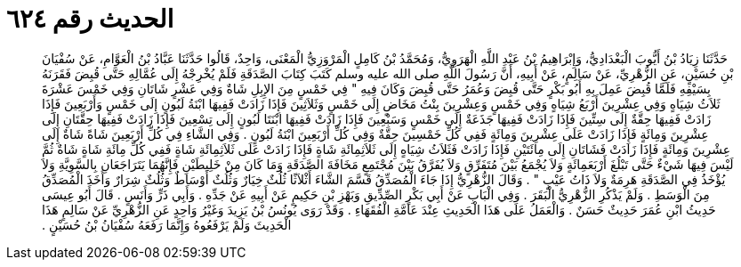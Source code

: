 
= الحديث رقم ٦٢٤

[quote.hadith]
حَدَّثَنَا زِيَادُ بْنُ أَيُّوبَ الْبَغْدَادِيُّ، وَإِبْرَاهِيمُ بْنُ عَبْدِ اللَّهِ الْهَرَوِيُّ، وَمُحَمَّدُ بْنُ كَامِلٍ الْمَرْوَزِيُّ الْمَعْنَى، وَاحِدٌ، قَالُوا حَدَّثَنَا عَبَّادُ بْنُ الْعَوَّامِ، عَنْ سُفْيَانَ بْنِ حُسَيْنٍ، عَنِ الزُّهْرِيِّ، عَنْ سَالِمٍ، عَنْ أَبِيهِ، أَنَّ رَسُولَ اللَّهِ صلى الله عليه وسلم كَتَبَ كِتَابَ الصَّدَقَةِ فَلَمْ يُخْرِجْهُ إِلَى عُمَّالِهِ حَتَّى قُبِضَ فَقَرَنَهُ بِسَيْفِهِ فَلَمَّا قُبِضَ عَمِلَ بِهِ أَبُو بَكْرٍ حَتَّى قُبِضَ وَعُمَرُ حَتَّى قُبِضَ وَكَانَ فِيهِ ‏"‏ فِي خَمْسٍ مِنَ الإِبِلِ شَاةٌ وَفِي عَشْرٍ شَاتَانِ وَفِي خَمْسَ عَشْرَةَ ثَلاَثُ شِيَاهٍ وَفِي عِشْرِينَ أَرْبَعُ شِيَاهٍ وَفِي خَمْسٍ وَعِشْرِينَ بِنْتُ مَخَاضٍ إِلَى خَمْسٍ وَثَلاَثِينَ فَإِذَا زَادَتْ فَفِيهَا ابْنَةُ لَبُونٍ إِلَى خَمْسٍ وَأَرْبَعِينَ فَإِذَا زَادَتْ فَفِيهَا حِقَّةٌ إِلَى سِتِّينَ فَإِذَا زَادَتْ فَفِيهَا جَذَعَةٌ إِلَى خَمْسٍ وَسَبْعِينَ فَإِذَا زَادَتْ فَفِيهَا ابْنَتَا لَبُونٍ إِلَى تِسْعِينَ فَإِذَا زَادَتْ فَفِيهَا حِقَّتَانِ إِلَى عِشْرِينَ وَمِائَةٍ فَإِذَا زَادَتْ عَلَى عِشْرِينَ وَمِائَةٍ فَفِي كُلِّ خَمْسِينَ حِقَّةٌ وَفِي كُلِّ أَرْبَعِينَ ابْنَةُ لَبُونٍ ‏.‏ وَفِي الشَّاءِ فِي كُلِّ أَرْبَعِينَ شَاةً شَاةٌ إِلَى عِشْرِينَ وَمِائَةٍ فَإِذَا زَادَتْ فَشَاتَانِ إِلَى مِائَتَيْنِ فَإِذَا زَادَتْ فَثَلاَثُ شِيَاهٍ إِلَى ثَلاَثِمِائَةِ شَاةٍ فَإِذَا زَادَتْ عَلَى ثَلاَثِمِائَةِ شَاةٍ فَفِي كُلِّ مِائَةِ شَاةٍ شَاةٌ ثُمَّ لَيْسَ فِيهَا شَيْءٌ حَتَّى تَبْلُغَ أَرْبَعَمِائَةٍ وَلاَ يُجْمَعُ بَيْنَ مُتَفَرِّقٍ وَلاَ يُفَرَّقُ بَيْنَ مُجْتَمِعٍ مَخَافَةَ الصَّدَقَةِ وَمَا كَانَ مِنْ خَلِيطَيْنِ فَإِنَّهُمَا يَتَرَاجَعَانِ بِالسَّوِيَّةِ وَلاَ يُؤْخَذُ فِي الصَّدَقَةِ هَرِمَةٌ وَلاَ ذَاتُ عَيْبٍ ‏"‏ ‏.‏ وَقَالَ الزُّهْرِيُّ إِذَا جَاءَ الْمُصَدِّقُ قَسَّمَ الشَّاءَ أَثْلاَثًا ثُلُثٌ خِيَارٌ وَثُلُثٌ أَوْسَاطٌ وَثُلُثٌ شِرَارٌ وَأَخَذَ الْمُصَدِّقُ مِنَ الْوَسَطِ ‏.‏ وَلَمْ يَذْكُرِ الزُّهْرِيُّ الْبَقَرَ ‏.‏ وَفِي الْبَابِ عَنْ أَبِي بَكْرٍ الصِّدِّيقِ وَبَهْزِ بْنِ حَكِيمٍ عَنْ أَبِيهِ عَنْ جَدِّهِ ‏.‏ وَأَبِي ذَرٍّ وَأَنَسٍ ‏.‏ قَالَ أَبُو عِيسَى حَدِيثُ ابْنِ عُمَرَ حَدِيثٌ حَسَنٌ ‏.‏ وَالْعَمَلُ عَلَى هَذَا الْحَدِيثِ عِنْدَ عَامَّةِ الْفُقَهَاءِ ‏.‏ وَقَدْ رَوَى يُونُسُ بْنُ يَزِيدَ وَغَيْرُ وَاحِدٍ عَنِ الزُّهْرِيِّ عَنْ سَالِمٍ هَذَا الْحَدِيثَ وَلَمْ يَرْفَعُوهُ وَإِنَّمَا رَفَعَهُ سُفْيَانُ بْنُ حُسَيْنٍ ‏.‏
